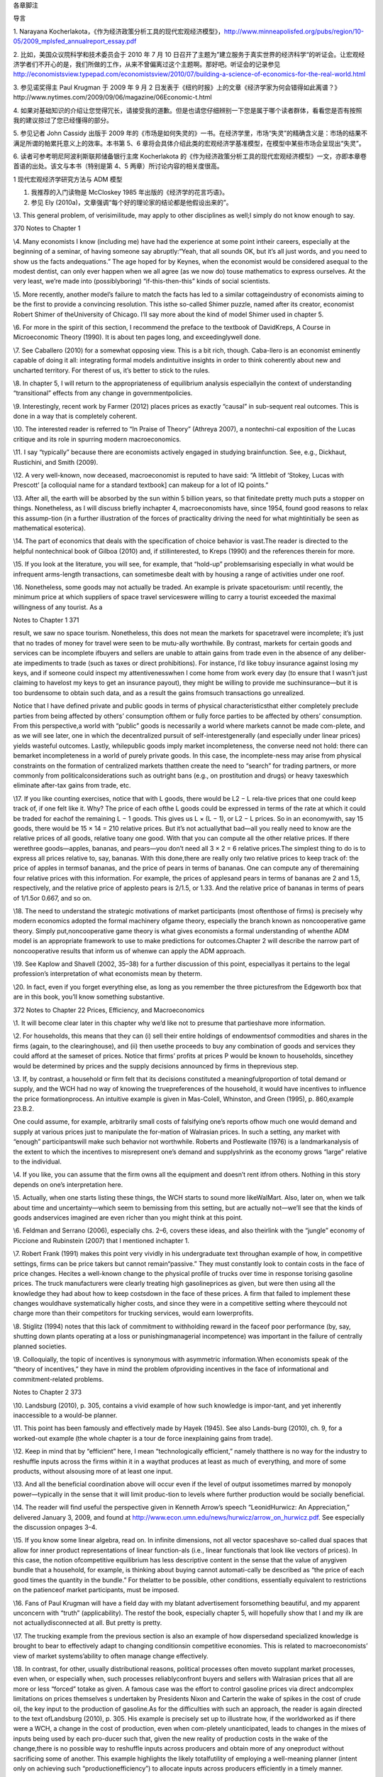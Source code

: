 各章脚注

导言

1. Narayana
Kocherlakota，《作为经济政策分析工具的现代宏观经济模型》，http://www.minneapolisfed.org/pubs/region/10-05/2009\_mplsfed\_annualreport\_essay.pdf

2. 比如，美国众议院科学和技术委员会于 2010 年 7 月 10
日召开了主题为”建立服务于真实世界的经济科学“的听证会。让宏观经济学者们不开心的是，我们所做的工作，从来不曾偏离过这个主题啊。那好吧。听证会的记录参见
http://economistsview.typepad.com/economistsview/2010/07/building-a-science-of-economics-for-the-real-world.html

3. 参见诺奖得主 Paul Krugman 于 2009 年 9 月 2
日发表于《纽约时报》上的文章《经济学家为何会错得如此离谱？》http://www.nytimes.com/2009/09/06/magazine/06Economic-t.html

4.
如果对基础知识的介绍让您觉得冗长，请接受我的道歉。但是也请您仔细辨别一下您是属于哪个读者群体，看看您是否有按照我的建议掠过了您已经懂得的部分。

5. 参见记者 John Cassidy 出版于 2009
年的《市场是如何失灵的》一书。在经济学里，市场“失灵”的精确含义是：市场的结果不满足所谓的帕累托意义上的效率。本书第
5、6
章将会具体介绍此类的宏观经济学基准模型，在模型中某些市场会呈现出“失灵”。

6. 读者可参考明尼阿波利斯联邦储备银行主席 Kocherlakota
的《作为经济政策分析工具的现代宏观经济模型》一文，亦即本章卷首语的出处。该文与本书（特别是第
4、5 两章）所讨论内容的相关度很高。

1 现代宏观经济学研究方法与 ADM 模型

1. 我推荐的入门读物是 McCloskey 1985 年出版的《经济学的花言巧语》。

2. 参见 Ely (2010a)，文章强调“每个好的理论家的结论都是他假设出来的”。

\\3. This general problem, of verisimilitude, may apply to other
disciplines as well;I simply do not know enough to say.

370 Notes to Chapter 1

\\4. Many economists I know (including me) have had the experience at
some point intheir careers, especially at the beginning of a seminar, of
having someone say abruptly:“Yeah, that all sounds OK, but it’s all just
words, and you need to show us the facts andequations.” The age hoped
for by Keynes, when the economist would be considered asequal to the
modest dentist, can only ever happen when we all agree (as we now do)
touse mathematics to express ourselves. At the very least, we’re made
into (possiblyboring) “if-this-then-this” kinds of social scientists.

\\5. More recently, another model’s failure to match the facts has led
to a similar cottageindustry of economists aiming to be the first to
provide a convincing resolution. This isthe so-called Shimer puzzle,
named after its creator, economist Robert Shimer of theUniversity of
Chicago. I’ll say more about the kind of model Shimer used in chapter 5.

\\6. For more in the spirit of this section, I recommend the preface to
the textbook of DavidKreps, A Course in Microeconomic Theory (1990). It
is about ten pages long, and exceedinglywell done.

\\7. See Caballero (2010) for a somewhat opposing view. This is a bit
rich, though. Caba-llero is an economist eminently capable of doing it
all: integrating formal models andintuitive insights in order to think
coherently about new and uncharted territory. For therest of us, it’s
better to stick to the rules.

\\8. In chapter 5, I will return to the appropriateness of equilibrium
analysis especiallyin the context of understanding “transitional”
effects from any change in governmentpolicies.

\\9. Interestingly, recent work by Farmer (2012) places prices as
exactly “causal” in sub-sequent real outcomes. This is done in a way
that is completely coherent.

\\10. The interested reader is referred to “In Praise of Theory”
(Athreya 2007), a nontechni-cal exposition of the Lucas critique and its
role in spurring modern macroeconomics.

\\11. I say “typically” because there are economists actively engaged in
studying brainfunction. See, e.g., Dickhaut, Rustichini, and Smith
(2009).

\\12. A very well-known, now deceased, macroeconomist is reputed to have
said: “A littlebit of ‘Stokey, Lucas with Prescott’ [a colloquial name
for a standard textbook] can makeup for a lot of IQ points.”

\\13. After all, the earth will be absorbed by the sun within 5 billion
years, so that finitedate pretty much puts a stopper on things.
Nonetheless, as I will discuss briefly inchapter 4, macroeconomists
have, since 1954, found good reasons to relax this assump-tion (in a
further illustration of the forces of practicality driving the need for
what mightinitially be seen as mathematical esoterica).

\\14. The part of economics that deals with the specification of choice
behavior is vast.The reader is directed to the helpful nontechnical book
of Gilboa (2010) and, if stillinterested, to Kreps (1990) and the
references therein for more.

\\15. If you look at the literature, you will see, for example, that
“hold-up” problemsarising especially in what would be infrequent
arms-length transactions, can sometimesbe dealt with by housing a range
of activities under one roof.

\\16. Nonetheless, some goods may not actually be traded. An example is
private spacetourism: until recently, the minimum price at which
suppliers of space travel serviceswere willing to carry a tourist
exceeded the maximal willingness of any tourist. As a

Notes to Chapter 1 371

result, we saw no space tourism. Nonetheless, this does not mean the
markets for spacetravel were incomplete; it’s just that no trades of
money for travel were seen to be mutu-ally worthwhile. By contrast,
markets for certain goods and services can be incomplete ifbuyers and
sellers are unable to attain gains from trade even in the absence of any
deliber-ate impediments to trade (such as taxes or direct prohibitions).
For instance, I’d like tobuy insurance against losing my keys, and if
someone could inspect my attentivenesswhen I come home from work every
day (to ensure that I wasn’t just claiming to havelost my keys to get an
insurance payout), they might be willing to provide me suchinsurance—but
it is too burdensome to obtain such data, and as a result the gains
fromsuch transactions go unrealized.

Notice that I have defined private and public goods in terms of physical
characteristicsthat either completely preclude parties from being
affected by others’ consumption ofthem or fully force parties to be
affected by others’ consumption. From this perspective,a world with
“public” goods is necessarily a world where markets cannot be made
com-plete, and as we will see later, one in which the decentralized
pursuit of self-interestgenerally (and especially under linear prices)
yields wasteful outcomes. Lastly, whilepublic goods imply market
incompleteness, the converse need not hold: there can bemarket
incompleteness in a world of purely private goods. In this case, the
incomplete-ness may arise from physical constraints on the formation of
centralized markets thatthen create the need to “search” for trading
partners, or more commonly from politicalconsiderations such as outright
bans (e.g., on prostitution and drugs) or heavy taxeswhich eliminate
after-tax gains from trade, etc.

\\17. If you like counting exercises, notice that with L goods, there
would be L2 − L rela-tive prices that one could keep track of, if one
felt like it. Why? The price of each ofthe L goods could be expressed in
terms of the rate at which it could be traded for eachof the remaining L
− 1 goods. This gives us L × (L − 1), or L2 − L prices. So in an
economywith, say 15 goods, there would be 15 × 14 = 210 relative prices.
But it’s not actuallythat bad—all you really need to know are the
relative prices of all goods, relative toany one good. With that you can
compute all the other relative prices. If there werethree goods—apples,
bananas, and pears—you don’t need all 3 × 2 = 6 relative prices.The
simplest thing to do is to express all prices relative to, say, bananas.
With this done,there are really only two relative prices to keep track
of: the price of apples in termsof bananas, and the price of pears in
terms of bananas. One can compute any of theremaining four relative
prices with this information. For example, the prices of applesand pears
in terms of bananas are 2 and 1.5, respectively, and the relative price
of applesto pears is 2/1.5, or 1.33. And the relative price of bananas
in terms of pears of 1/1.5or 0.667, and so on.

\\18. The need to understand the strategic motivations of market
participants (most oftenthose of firms) is precisely why modern
economics adopted the formal machinery ofgame theory, especially the
branch known as noncooperative game theory. Simply put,noncooperative
game theory is what gives economists a formal understanding of whenthe
ADM model is an appropriate framework to use to make predictions for
outcomes.Chapter 2 will describe the narrow part of noncooperative
results that inform us of whenwe can apply the ADM approach.

\\19. See Kaplow and Shavell (2002, 35–38) for a further discussion of
this point, especiallyas it pertains to the legal profession’s
interpretation of what economists mean by theterm.

\\20. In fact, even if you forget everything else, as long as you
remember the three picturesfrom the Edgeworth box that are in this book,
you’ll know something substantive.

372 Notes to Chapter 22 Prices, Efficiency, and Macroeconomics

\\1. It will become clear later in this chapter why we’d like not to
presume that partieshave more information.

\\2. For households, this means that they can (i) sell their entire
holdings of endowmentsof commodities and shares in the firms (again, to
the clearinghouse), and (ii) then usethe proceeds to buy any combination
of goods and services they could afford at the sameset of prices. Notice
that firms’ profits at prices P would be known to households, sincethey
would be determined by prices and the supply decisions announced by
firms in theprevious step.

\\3. If, by contrast, a household or firm felt that its decisions
constituted a meaningfulproportion of total demand or supply, and the
WCH had no way of knowing the truepreferences of the household, it would
have incentives to influence the price formationprocess. An intuitive
example is given in Mas-Colell, Whinston, and Green (1995), p.
860,example 23.B.2.

One could assume, for example, arbitrarily small costs of falsifying
one’s reports ofhow much one would demand and supply at various prices
just to manipulate the for-mation of Walrasian prices. In such a
setting, any market with “enough” participantswill make such behavior
not worthwhile. Roberts and Postlewaite (1976) is a landmarkanalysis of
the extent to which the incentives to misrepresent one’s demand and
supplyshrink as the economy grows “large” relative to the individual.

\\4. If you like, you can assume that the firm owns all the equipment
and doesn’t rent itfrom others. Nothing in this story depends on one’s
interpretation here.

\\5. Actually, when one starts listing these things, the WCH starts to
sound more likeWalMart. Also, later on, when we talk about time and
uncertainty—which seem to bemissing from this setting, but are actually
not—we’ll see that the kinds of goods andservices imagined are even
richer than you might think at this point.

\\6. Feldman and Serrano (2006), especially chs. 2–6, covers these
ideas, and also theirlink with the “jungle” economy of Piccione and
Rubinstein (2007) that I mentioned inchapter 1.

\\7. Robert Frank (1991) makes this point very vividly in his
undergraduate text throughan example of how, in competitive settings,
firms can be price takers but cannot remain“passive.” They must
constantly look to contain costs in the face of price changes. Hecites a
well-known change to the physical profile of trucks over time in
response torising gasoline prices. The truck manufacturers were clearly
treating high gasolineprices as given, but were then using all the
knowledge they had about how to keep costsdown in the face of these
prices. A firm that failed to implement these changes wouldhave
systematically higher costs, and since they were in a competitive
setting where theycould not charge more than their competitors for
trucking services, would earn lowerprofits.

\\8. Stiglitz (1994) notes that this lack of commitment to withholding
reward in the faceof poor performance (by, say, shutting down plants
operating at a loss or punishingmanagerial incompetence) was important
in the failure of centrally planned societies.

\\9. Colloquially, the topic of incentives is synonymous with asymmetric
information.When economists speak of the “theory of incentives,” they
have in mind the problem ofproviding incentives in the face of
informational and commitment-related problems.

Notes to Chapter 2 373

\\10. Landsburg (2010), p. 305, contains a vivid example of how such
knowledge is impor-tant, and yet inherently inaccessible to a would-be
planner.

\\11. This point has been famously and effectively made by Hayek (1945).
See also Lands-burg (2010), ch. 9, for a worked-out example (the whole
chapter is a tour de force inexplaining gains from trade).

\\12. Keep in mind that by “efficient” here, I mean “technologically
efficient,” namely thatthere is no way for the industry to reshuffle
inputs across the firms within it in a waythat produces at least as much
of everything, and more of some products, without alsousing more of at
least one input.

\\13. And all the beneficial coordination above will occur even if the
level of output issometimes marred by monopoly power—typically in the
sense that it will limit produc-tion to levels where further production
would be socially beneficial.

\\14. The reader will find useful the perspective given in Kenneth
Arrow’s speech “LeonidHurwicz: An Appreciation,” delivered January 3,
2009, and found at
http://www.econ.umn.edu/news/hurwicz/arrow\_on\_hurwicz.pdf. See
especially the discussion onpages 3–4.

\\15. If you know some linear algebra, read on. In infinite dimensions,
not all vector spaceshave so-called dual spaces that allow for inner
product representations of linear function-als (i.e., linear functionals
that look like vectors of prices). In this case, the notion
ofcompetitive equilibrium has less descriptive content in the sense that
the value of anygiven bundle that a household, for example, is thinking
about buying cannot automati-cally be described as “the price of each
good times the quantity in the bundle.” For thelatter to be possible,
other conditions, essentially equivalent to restrictions on the
patienceof market participants, must be imposed.

\\16. Fans of Paul Krugman will have a field day with my blatant
advertisement forsomething beautiful, and my apparent unconcern with
“truth” (applicability). The restof the book, especially chapter 5, will
hopefully show that I and my ilk are not actuallydisconnected at all.
But pretty is pretty.

\\17. The trucking example from the previous section is also an example
of how dispersedand specialized knowledge is brought to bear to
effectively adapt to changing conditionsin competitive economies. This
is related to macroeconomists’ view of market systems’ability to often
manage change effectively.

\\18. In contrast, for other, usually distributional reasons, political
processes often moveto supplant market processes, even when, or
especially when, such processes reliablyconfront buyers and sellers with
Walrasian prices that all are more or less “forced” totake as given. A
famous case was the effort to control gasoline prices via direct
andcomplex limitations on prices themselves s undertaken by Presidents
Nixon and Carterin the wake of spikes in the cost of crude oil, the key
input to the production of gasoline.As for the difficulties with such an
approach, the reader is again directed to the text ofLandsburg (2010),
p. 305. His example is precisely set up to illustrate how, if the
worldworked as if there were a WCH, a change in the cost of production,
even when com-pletely unanticipated, leads to changes in the mixes of
inputs being used by each pro-ducer such that, given the new reality of
production costs in the wake of the change,there is no possible way to
reshuffle inputs across producers and obtain more of any oneproduct
without sacrificing some of another. This example highlights the likely
totalfutility of employing a well-meaning planner (intent only on
achieving such “productionefficiency”) to allocate inputs across
producers efficiently in a timely manner.

374 Notes to Chapter 2

The example is also a great one because it also highlights an incentive
problem inher-ent in eliciting the information such a planner would
need. In particular, participantswill not as a matter of course tell the
truth about the substitution possibilities they have.They will only do
so if such reports are in their interest—i.e., if they can lower their
costsor increase their profits.

\\19. Economic theorists have also established that Walrasian equilibria
will exist in seem-ingly very “badly behaved” economies—such as ones in
which markets are incomplete,or ones in which consumers have very
peculiar (including irrational) preferences, or onesriddled by various
“distorting” taxes or other policies. In these cases, again, existence
isan especially robust outcome when the economy has a large number of
people or firms rela-tive to the number of goods being traded. This is
fortunate, since it is this setting that bothdescribes the “real world”
reasonably well and in which the assumption of price takingis likely to
be most sensible.

\\20. For those who have some familiarity with the Lebesgue measure: the
Pareto set willgenerally be one dimension smaller than the set of all
allocations, and hence will have arelative size of zero.

\\21. I am likely similar to many economists, who vacillate in our
opinion about the work-ability and efficiency of decentralized trade. As
the important general-equilibrium theo-rist Andreu Mas-Colell (1999) has
put it: “As with the optical illusion picture where onemoment you see
the old lady and on the next you see only the young lady, so it is
withreality: it can appear perversely dominated by externalities,
increasing returns and manyother features capable of explaining the
locking of the economy in a multitude of posi-tions, or it can look as a
majestic display of marginal adjustments pushing the economytowards one,
or a few, coherent scenarios.” I personally take the latter view far
moreoften, on balance, than the former, as will be seen in the
discussion of experimental resultson Walrasian equilibrium.

\\22. I refer interested readers to Stiglitz (1994), and for more
formality to Kreps (1990),chs. 16, 19, and 20, and the references
therein.

\\23. As for completeness: A storm blew over a glass-topped table in our
yard recently,scattering thousands of extremely small pieces that got
ground into the grass. A neighborpromptly informed me that many firms
stood ready to perform the complex cleanup jobfor just this sort of
situation. A classic article suggesting just how pervasive markets
are,even for goods that may seem hard to define, is Cheung (1973) on how
beekeepers andapple growers coordinated to deliver markets in what might
have seemed initially to beplaces ripe for incompleteness.

As for competitiveness, wait for chapter 6, where I’ll talk about the
so-called efficientmarket hypothesis.

\\24. This is known as having “(Lebesgue) measure zero.”

\\25. This logic just uses the negation of the implication of a premise.
The statement “Aimplies B” is logically equivalent to the statement “Not
B implies Not A.” The latter isusually called “the contrapositive.” For
example, if all Americans of Indian descent likeBon Scott–era AC/DC,
then we have the statement “Indian-American implies likes BonScott–era
AC/DC.” The contrapositive tells us that if we find a person who doesn’t
likethis music, they must not be Indian-American.

\\26. In most models, the latter will be the set of prices facing
households and firms.

\\27. Remarkably, this was conjectured in the late 1800s by the great
statistician and econo-mist F. Y. Edgeworth.

Notes to Chapter 2 375

\\28. To supplement what follows, see, e.g., Kreps (1990), ch. 12, and
Mas-Colell,Whinston, and Green (1995), ch. 8, for detailed discussions
of the Nash concept thatprovide more precise definitions than I will
give here.

\\29. The interested reader must read Kreps (1990). It is much deeper
(and perhaps clearertoo!) than the treatment here.

\\30. A textbook example of such a result, for the interested reader, is
given in Mas-Colell,Whinston, and Green (1995), p. 405, exercise 12.D.2.

\\31. The papers of Dagan, Serrano, and Volij (2000) and Serrano and
Yosha (1995), thebook-length treatment of Gale (2000), and the textbook
of Osborne and Rubinstein (1990)contain the details and references to
important landmarks in this literature.

\\32. The work I noted earlier of Green (1980) and Green and Porter
(1984) should be keptin mind.

\\33. The volume containing Mas-Colell’s essay, Frontiers of Research in
Economic Theory,edited by D. P. Jacobs et al., is excellent; many of the
ideas discussed therein by theleading lights of the profession have
quite inevitably found their way into this book.

\\34. On the notion of evolutionary forces, a narrower question is
whether, holding fixeda given trading arrangement, one can explain
experimental data. This, as the recent workof Duffy and Temzelides
(2009) points out, reverses the order of things usually seen
ineconomics, but follows the rich tradition of natural science. Duffy
and Temzelides show,very roughly, that often but not always, as the
number of participants gets large, playerswho use strategies that are
“evolutionarily stable,” rather than hyperrational, trade
toapproximately Walrasian outcomes.

\\35. Recall chapter 1, in which I described Walrasian equilibria as the
“fixed points” of aparticular mapping from prices to decisions made by
households and firms.

\\36. I thank Doug Davis for very helpful comments on what follows.

\\37. Similarly, experiments examining iterative price formation
procedures, such as theso-called Walrasian tatonnement mechanism, do not
do so well, particularly in terms of“who ends up with what” (see e.g.,
Bronfman et al., 1996).

\\38. Stiglitz (1994) is apropos of this: decentralization works better
than everything else,but it may not be ADM-style reasoning of “price
taking and optimization under completemarkets” that’s behind the
“goodness.”And, we can’t yet fully say what is.

\\39. See Stiglitz (1994) for a similar view that suggests that
producers make a great manydecisions without the use of prices, instead
using “non-price” information. One can nolonger guarantee that efficient
coordination has occurred. This, like the view in Makowskiand Ostroy
(2001), strikes me as too extreme. Few, if any, employers have the power
toset the prices of inputs as they wish. Rather, even big users of an
input, such as airlines’use of fuel, seem to be forced into taking these
prices as given. As such, their remainingdecisions must be made by
treating the price of fuel as a parameter: one they cannotcontrol, but
rather one that imposes a constraint which must be included in their
overallprofit maximization problem. To the extent that this is accurate
empirically, the airlines’actions regarding input use will be
coordinated efficiently.

\\40. A more serious example is that of the conventional arrangements as
in banking andinsurance that one observes where, as I describe in
chapter 5, a contracting arrangementplays the role of a large number of
markets. Thus, our failure to directly “see” a hugevariety of markets in
operation does not mean that outcomes are inefficient.

376 Notes to Chapter 3

\\41. And where market power is important and damaging, it might have
mostly to dowith other policies already in place, rather than with more
organically occurring formsof market power. In the context of innovation
policy, see Boldrin and Levine (2008), whoargue forcefully that US
policy may well be responsible for a particularly strong injectionof
market power into the economy.

\\42. An exception is the class of models most often used to study
monetary policy, wheresome classes of firms are modeled as having some
market power. Still, it is a stretch tosay that the market power in
these settings is “significant.”

\\43. I want to direct the reader to the very trenchant criticism of
Vernon Smith, in Ratio-nality in Economics (2010), regarding economists’
success thus far in effectively thinkingthrough instances of market
power.

\\44. The reader will also find Farrell (1987) useful for an accessible
review and anotherconcrete example of how decentralized trading will not
yield a satisfactory (Pareto-optimal) outcome. That essay is also useful
for its scientific and neutral perspective onhow to interpret the Coase
theorem.

\\45. See McMillan (1994).

\\46. Overall, however, Stiglitz appears to hold the standard economist
view, judging fromchapter 15 of his book. Stiglitz’s book is really
about all that’s wrong with the ADM model(which is why it’s relevant to
this book), and only peripherally about what’s wrong withplanned
alternatives to “decentralized markets.” We both agree that primarily
decentral-ized approaches are the best we can do, but we differ somewhat
on why that is. Prychitko(1995) is a thoughtful review.

\\47. This is not entirely true: recall that all the First Welfare
Theorem asks for is localnonsatiation, and that the existence of
Walrasian equilibria in “large” economies is guar-anteed by even weaker
conditions.

3 Macroeconomists, Efficiency, and Inequality

\\1. As for our expertise, the distinguished economist Ariel Rubinstein
(2012) says in hisrecent book: “I had the good fortune to grow up in a
wonderful area of Jerusalem, sur-rounded by a diverse range of people:
Rabbi Meizel, the communist Sala Marcel, mywidowed Aunt Hannah, and the
intellectual Yaacovson. As far as I’m concerned, theopinion of such
people is just as authoritative for making social and economic
decisionsas the opinion of an expert using a model.”

One way you might interpret his statement is that economists’ “thens”
are builton so many questionable “ifs” that all other people’s “ifs”
have an equal claim on ourattention. I’m sometimes sympathetic to this
view, but I hope (and presume) that what-ever, e.g., Yaacovson’s “ifs”
were, Rubinstein would hold him to deriving “thens” in acorrect way.

\\2. Probably the single best general discussion of these issues for the
layperson (thoughit’s dated in places) remains the exceptional book of
Okun (1974). My book covers themodels macroeconomists use and so is more
technically oriented than his, but Okun’sbook is masterful as a measured
statement from a humane economist.

\\3. Looking ahead, chapter 5 will cover in detail some models and
results that inform uson the extent to which one can view inequality as
the visible face of inefficiency.

Notes to Chapter 3 377

\\4. Typically, as I will argue below, the right metric is that of a
version of the Paretostandard known as an “ex-ante” standard, and
interestingly (conveniently?) it will allowwhat look like distributional
concerns to reenter the ambit of economists. It is also a
smallsleight-of-hand to avoid interpersonal welfare comparisons.

\\5. See Gul and Pesendorfer (2007) for a detailed evaluation of the way
economists evalu-ate welfare. I’m certainly in favor of what they call
“Welfare I,” and I certainly do whatthey call “Welfare II,” but in
speaking with those whom I advise, I do (deliberately)wander into
Welfare III in the places where I suggest that ex-ante expected utility
undera given specification of the utility function is the “appropriate”
metric.

\\6. Again, Arthur Okun’s (1974) book is a must-read on this point. Okun
has in mind thenarrower notion of “production-side” efficiency, though:
equalization means a drop inthe output level (or even growth rate) of an
economy. My use of the term “efficiency” isin the Pareto sense, and thus
is more demanding, in that production-side efficiency isonly one of the
requirements.

\\7. The US has done this in places: student loans are conspicuously
nondischargeable inpersonal bankruptcy. I have done research in this
area, and while it is by no meanscompletely settled, an emerging
consensus might be that means testing may help societystrike a useful
balance between the need of some for protection against income
riskwithout making credit costs much higher for everyone else lacking
collateral (usuallyyoung, wealth-poor households).

\\8. See section 3.I of Mas-Colell, Whinston, and Green (1995) for a
clear exposition ofindividual-level deadweight loss from non-lump-sum
taxes.

\\9. I am clearly glossing over the myriad difficulties in talking about
“societally agreed-upon” redistribution. The Rawlsian perspective, which
we’ll discuss later, helps on thisscore, to the extent that we agree on
the level of risk tolerance to apply when judgingoutcomes.

\\10. Taxes on corporations have negative effects because the legal
obligation to “write thegovernment a check” does not tell you how the
only parties capable of actually payingthe tax (consumers and the people
who own firms) are affected. Consumers will paythrough higher prices,
owners through lower dividends, and they will do so in amountsthat tax
law has no control over.

\\11. Now that we have this theorem in hand, we can note that, given the
disasters gener-ated by dictatorial or centrally planned regimes, it is
a delightful happenstance thatdecentralized trading systems can, even if
only potentially, lead self-interested, ignorantparties to equitable and
efficient outcomes. “All” that is required is that we have
enoughcompetitive markets in which they can trade. Before I knew these
results, it certainly wasnot obvious to me that any system would be
capable of such performance, let alone onethat asked so little of
individuals.

\\12. The emphasis on decentralization to deliver efficient, but
planned, outcomes isimportant. Much earlier, Hayek (1945) famously
argued that the nature of the informationneeded by a planner to arrange
for optimal outcomes was exactly what precluded plan-ning from
succeeding. Namely, he argued that the planning authority would simply
notknow what to ask, as any would-be planner would lack “the knowledge
of the particularcircumstances of time and place” (emphasis added). This
is an important point to keep inmind. Interestingly, Hayek and others
were more silent on incentival role of Walrasianprices, and how they
directly dictated rewards and costs for actions. But we see here that

378 Notes to Chapter 4

competitively determined prices might well be crucial to ensuring
judicious resource useand work effort.

In this sense, market socialists did not ignore the need to construct a
trading institu-tion which aggregated dispersed information, as they are
alleged to have, most famouslyin Hayek (1945). See Makowski and Ostroy
(1992). However, Hayek’s later critique (1948)did raise the issue that
the sheer number of commodities for which households havepreferences
would preclude the practical implementation of a WCH for anything but
avery abbreviated set of goods. In turn, many important commodities
might never bebrought forth.

\\13. To revisit the welfare theorems under limited information would
take us too farafield, but the exposition in Grochulski (2009) is clear.

\\14. Benchmark public finance textbooks are those of Myles (1995) and
Kocherlakota(2010).

\\15. Strictly speaking, Maskin and Roberts (2008) assume strong
monotonicity of prefer-ences (that is, all consumers always like more of
all goods). This is asking more ofhousehold behavior than local
nonsatiation. But local nonsatiation alone will do.

\\16. See Slemrod and Bakija (2008).

\\17. The entire issue of ex-ante and ex-post efficiency is closely
related to the discussionof “fairness” as an independent basis for
policymaking, above and beyond what is pre-scribed by the criterion of
ex-ante welfare maximization. Fairness, by itself, is not a
usefulcriterion; adherence to it forces one to accept patently absurd
alternatives. The interestedreader will enjoy the book of Kaplow and
Shavell (2004).

\\18. Another example, very casually speaking (because I have little
serious knowledgeon which to base my opinion), is the War on Drugs and
the costs of its mandatory sen-tencing, in which some families lose
primary earners and become disadvantaged relativeto others. These costs
may be so high that subsets of American society could see theirex-ante
welfare rise from a relaxation in such rules. In other words, maybe we’d
all bebetter off ex-ante in a setting where we opt for a regime with
less severe punishments(incarceration) and more narcotic abuse. It is,
of course, not crystal clear as a tradeoff,but the general idea holds.
That is, the ex-ante standard makes the most sense to applyin general,
but if one observes huge ex-post inefficiency, one ought to at least ask
aboutthe ex-ante benefits one might be getting.

\\19. See the work of the important economist Al Roth, a leader in the
subfield of “marketdesign,” and his coauthors, who now maintain a blog
at http://marketdesigner.blogspot.com/.

\\20. One of its leading architects, Narayana Kocherlakota, even happens
to be the presi-dent of a Federal Reserve Bank, a macroeconomic
policymaking position if there everwas one.

4 Macroeconomic Shortcuts

\\1. The interested reader is referred to the testimony of David
Colander to the USCongress for the Hearing “The Risks of Financial
Modeling: VaR and the EconomicMeltdown” on September 10, 2009, which
contains a more extended critique known asthe “Dahlem report.” It is
available at
http://gop.science.house.gov/Media/hearings/oversight09/sept10/colander.pdf

Notes to Chapter 4 379

\\2. Speaking of maps, economist John Kay might disagree. See his essay
“The Map Is Notthe Territory: An Essay on the State of Economics,”
October 4, 2011, on the blog for theInstitute for New Economic Thinking,
available at
http://ineteconomics.org/blog/inet/john-kay-map-not-territory-essay-state-economics.
The response by Michael Woodford(available at the same website)
represents my view well.

\\3. The reader again is directed to Weintraub (1979) for an in-depth
description of thetug-of-war between microeconomic theorists’ use of
general equilibrium to reach conclu-sions about macroeconomic phenomena,
and an earlier generation of academic macro-economists who felt that
such an approach was wrong-headed; the latter felt that startingwith
aggregated relationships, e.g., specifying the relationships between
aggregate con-sumption and aggregate income, was the only route to
progress. The latter did notprevail, and in this sense, we are all
microeconomists now.

\\4. Some economists have also considered cases in which the economy is
not competi-tive—and bargaining of one form or another is used. But for
certain kinds of financialassets (as opposed to houses, for example), it
is very reasonable a priori, given the find-ings of the literature on
the foundations for WE, to study Walrasian outcomes.

\\5. This has been going on for a while. Here again is Kenneth Arrow
more than sixtyyears ago: “The usual reaction of the ‘literary’ social
scientist when confronted with amathematical system designed as a model
of reality is to assert that it is ‘oversimplified,’that it does not
represent all the complexities of reality” (Arrow 1951).

\\6. The short essay of Varian (1989) is an excellent collection of the
arguments about whytheory construction is of extra usefulness in
economics relative to some of the physicalsciences.

\\7. For those interested, the most comprehensive treatment I have seen
on the issue ofhow mathematics became lingua franca, and also how it
influenced economics itself, isWeintraub 2002.

\\8. The essay by Partha Dasgupta (2008) is useful here. It describes
how the tools ofmathematical reasoning seem almost preternaturally
suited to the questions of econom-ics. It presumes more mathematics than
I do here.

\\9. See Conlisk 1996 for a detailed review of this and other issues
facing research aimedat bringing bounded rationality into practice.

\\10. A classic reference is that of Debreu (1984): “Economic Theory in
the MathematicalMode.” See also the discussion provided here:
http://afinetheorem.wordpress.com/2010/06/28/economic-theory-in-the-mathematical-mode-g-debreu-1984/.
I agreewholeheartedly with the viewpoint therein, and would draw the
reader’s attentionspecifically to the author’s point about there being
no “universal continuity” (continuityin the mathematical sense of the
term) in the real world that assures us that “nearlycorrect assumptions
lead to nearly correct conclusions.”

\\11. By contrast, when the brilliant but untrained mathematician
Srinivasa Ramanujanoffered the mathematical world a series of
conjectures, the profession’s response was notto accept his claims as
is, even though they were already posed in mathematical terms.Instead,
he was partnered with mathematicians who could help make these
argumentsprecise, to then decide if they were true, given their
premises. See Kanigel (1991).

\\12. Gale (2000) is a very useful reference on this topic, as well as
for the discussion inchapter 6 on off-equilibrium-path restrictions.

380 Notes to Chapter 5

\\13. You may wonder, “How can an infinite-horizon model be easier to
deal with than afinite-horizon model?” The answer is that with an
infinite horizon, every period has theproperty that the payoff, as a
function of one’s actions, one can expect to attain frombehaving
optimally from tomorrow onward never changes. This immediately
lendstractability. If this makes you curious, look up “dynamic
programming.”

5 Benchmark Macroeconomic Models and Policy Advice

\\1. As should be clear by now, my aim has been to provide a purely
intuitive treatmentof how I see theoretical ideas influencing applied
macroeconomics and influencing dis-cussions by economists about
policymaking. But for inspired readers, Ljungqvist andSargent (2004)
remains the best one-stop place to get the full details, especially the
“how-to” part that I have not covered at all.

\\2. Sir John Hicks (1939) also recognized this, in the narrower case
where he saw thesame physical good or service (e.g., gasoline or
haircuts) at different dates as distinctcommodities.

\\3. The term “stochastic” refers to uncertainty. This logic can be
carried further: even inworlds with public goods or, more generally, in
cases where one’s actions cannot feasiblybe prevented from having direct
(as opposed to price-mediated) effects on others (so-called
externalities), one can show that through the construction of an
appropriate set ofmarkets, decentralized price-taking optimization can
still lead to efficient outcomes. Inthe jargon, this is called a Lindahl
equilibrium, and requires that a very particular set ofcommodities be
available for sale at Walrasian prices.

\\4. Stiglitz (1994) makes this point very nicely.

\\5. Again, by “decentralized,” I have in mind trading arrangements in
which no one“actively seeks” to improve (or damage) outcomes for anyone
else, but instead respondsonly to narrow privately relevant incentives.
Of course, these narrow incentives, such asprices, will be the outcome
of the aggregated choices of all participants.

\\6. The interested reader is directed to Kreps (1990), ch. 6, for a
worked-out example.

\\7. To echo again the lesson of the First Welfare Theorem, when it
comes to the bulk ofthe items we buy daily, as long as people are even
approximately sensible in their pur-chases at grocery and department
stores, there are essentially no mutually beneficialexchange
opportunities left unrealized between any of the 200,000 households in
the citywhere I live. This is true despite the fact that we hardly ever
know more than the smallestsliver of those living around us.

\\8. For anyone else who visits, an important subset of these entities
are ones referred tocolloquially as “box stores” (pot-tee kadai in
Tamil). These are so small that only theshopkeeper can physically fit
inside. Good spot markets seem to operate outside largeIndian cities,
too. My sister-in-law has described the ease with which one can
reliablyfind (at linear prices) a huge variety of consumer goods (e.g.,
French shampoo, Americancandy bars, etc.) in even the very remote
Himalayan village she spent a year in.

\\9. This issue gave rise to the class of SIM models I will describe
later.

\\10. In the case of markets against the risk of being born into bad
circumstances, if weimagine each individual having only a finite life,
then we can ask to what extent marketsexist in which he or she can hedge
the uncertainty that will resolve over his or her life-time. This more
limited notion of “market completeness” is particularly useful; it has

Notes to Chapter 5 381

observable implications that help us assess the extent to which markets
fail to allowhouseholds to share risks. Of course, our own descendants
will to some extent be repre-sented by us and through the fiscal
policies we choose to put into place. We can thereforeaffect them in
ways that reflect our concern for their welfare. More on this further
below.

\\11. Since there is so much confusion among careless observers of
macroeconomics onthis point, this is a natural place to stress yet again
the mantra “Equilibrium does notmean good”!

\\12. This raises the general question of where “power” comes from. Nash
equilibriumsuggests that it comes primarily from somehow convincing
parties of the likely actionsof other parties. Saddam Hussein, in his
heyday, clearly could not have physically pre-vented any large-scale
revolt. The key to his success was in convincing essentiallyeveryone
else that no one would fight him. Once this was achieved, matters were
morestraightforward. In this sense, all dictators who succeed only do so
because they somehowconvince enough others that they will be successful.

\\13. While space constraints prevent any detailed discussion, an entire
area known asglobal games aims to provide more robust prediction than
standard Nash analysis ofgames, and has studied especially those
settings in which policymakers can transmitinformation to alter outcomes
in important ways. Morris and Shin (2001) is good startingpoint, and the
recent work of Sakovics and Steiner (2012) illustrates some of the
subtleties(and opportunities) for policymakers to steer outcomes to
relatively beneficial ones.

\\14. But events were not driven only by government policy; the college
students whoinitiated the lunch counter sit-in movement are an example
of private initiative thatstarted the change in society. These four
people played a strategy that was not Nash;given the actions of others
that they surely rationally expected, and with substantiallikelihood,
their act was potentially dangerous to their physical well-being. This
is whatmade it so courageous. And since this act led to other sit-ins
elsewhere, one might argueit was extraordinarily powerful. For some
details, see, e.g.,
http://www.sitinmovement.org/history/greensboro-chronology.asp.

A striking telltale sign of the role of expectations for behavior was
the policy ofWoolworth stores at the time to “abide by local custom.” Of
course, when the customdid change, so did the stores’ behavior toward
African-Americans at the lunch counter.But keep in mind that economic
theory would not have predicted this outcome at all; itwas as far from
Nash as possible to change customs in such a way. This is especially
sobecause those who initiated the movement were essentially grains of
sand on a beach,and so they would have had no rational reason to think
they could change outcomes ata societal level.

\\15. The interested reader will find Leeper (2010) well worth reading.
It is nontechnicalfor the most part. It contrasts the extent to which
the modern descendants of the Walra-sian tradition are especially
heavily used within institutions that form monetary policy,while fiscal
policy, as practiced, is less influenced by this tradition.

\\16. Readers who are not technically oriented and who want to read
further about theNGM, as well as an entire class of so-called endogenous
growth models, are directed tothe prescient text of Upton and Miller
(1986), and the contemporary textbook of Wil-liamson (2010). More
advanced presentations are offered in the important text of Barroand
Sala-i-Martin (1993), as well as the book of Romer (2011).

\\17. More generally, the Malthusian conclusions follow even when more
equipment canbe added, and even when innovations routinely make labor
more productive (as washappening even before the eighteenth century).
The critical features are the presence of

382 Notes to Chapter 5

at least one input to production being completely fixed (in Malthus’s
case, this was land)and the positive dependence of the population growth
rate on the average income ofworkers. See the excellent set of lecture
notes available on Stephen Parente’s
website:https://netfiles.uiuc.edu/parente/Econ509/Chapter\_Malthusian\_Model.pdf

\\18. Easterly (2001), ch. 4, describes this effectively.

\\19. A very useful interactive learning tool for the Solow model is
here: http://www.eurmacro.unisg.ch/tutor/Solowpc.html

\\20. The reader interested in more details on the Solow model, as well
as models thatdiffer from the Solow-Swan class (“endogenous growth”
models), should read the excel-lent intuitive approach taken in Ray
(1998), and then, if still interested, consult eitherAghion and Howitt
(1993), Barro and Sala-i-Martin (1993), or Acemoglu (2009).

\\21. See, e.g., Summers (1986).

\\22. Put slightly differently: even absent any decision to modify one’s
model to avoid themultiplicity of Walrasian equilibria, and/or any wild
fluctuations in the time path of agiven Walrasian (Radner) equilibrium,
there is still a lesson. BM and SMD are applicableto complete-market
economies in which the First Welfare Theorem holds. In other words,even
in a model where there are thousands of Walrasian (or Radner)
equilibrium out-comes, SMD and BM in no way negate the fact that every
single one of those outcomesis Pareto-optimal!

\\23. Mas-Colell, Whinston, and Green (1995, ch. 17) is an excellent
place to go for anyonewanting to know more.

\\24. Later on, we’ll see how the desiderata of having (at least local)
uniqueness in theWalrasian outcomes of a model, and that of working with
a model in which paths donot fluctuate in seriously counterfactual ways,
led to a strategy known as “calibration”and the class of models known
initially as “real business cycle” or RBC models.

\\25. The interested reader can get a friendly introduction to this
topic in Mas-Colell,Whinston, and Green (1995), ch. 20.

\\26. As Meyer and Sullivan (2009) and others have noted, all of our
conventional mea-sures of inflation substantially overstate inflation,
and thereby understate the improve-ments in well-being that we have
experienced in just the past several decades—a periodin which measured
median wages have stagnated. And once consumption is used as themeasure
of poverty, measures have shown a substantial decline in poverty over
thisperiod as well.

\\27. I realize that long-term unemployment can be scarring. But notice
the extreme short-term cost I’ve assumed here: people have zero
opportunities for five straight years. Thus,we’ve not likely understated
the pain felt by the people concerned.

\\28. A wide range of seemingly disparate phenomena are evaluated this
way by macro-economists because, from the perspective of the residents
of a given country, many things“look like” technological progress, even
when they are not literally technological. Forexample, by undervaluing
its currency, a country makes its products cheap. To the resi-dents of
another country that imports goods from the first country, it is just as
if someone,somewhere, discovered a cheaper way to produce. The same is
true for the tax policiesof foreign nations that favor their own
exports. Either way, domestic consumers winsince they now obtain goods
more cheaply than otherwise, while the domestic producersof competing
goods will lose.

Notes to Chapter 5 383

\\29. The reader will likely find it useful to read William Easterly’s
(2001) book (also aimedat a general audience), where he makes this point
very effectively.

\\30. The whole article is short, and very accessible. See Lucas (1990).

\\31. An interesting exchange took place in the late 1980s between the
economistsWilliam Baumol and Edward Wolff (1986, 1988), who found direct
evidence in supportof the Solow model’s predictions for convergence
across countries; but DeLong (1988)neatly showed that Baumol and Wolff
ignored measurement error and selection biassuch that the results were
biased far too much in favor of finding convergence. Thiswas important
because it meant that, as of the 1980s, we did not yet have a
satisfactorytheory of cross-country income differences. We still have a
ways to go in this quest eventoday, and this, and its cousin “growth,”
dominate all other concerns macroeconomistsshould have.

\\32. Arthur Okun (1975) talks about “trickle-down” in ways related to
my use of it.

\\33. I was led to this observation by the related idea in Frank (1991),
ch. 18, on the rise

in living standards over time within a country.34. See e.g., Romer
(2011).

\\35. This is because at this growth rate, average US income in 2046
will be roughly100,000 (in current dollars), while average European
income will be 80,000.

\\36. A rather accessible, largely nontechnical exposition of the facts
surrounding differ-ences in hours worked is given by Rogerson (2006).
More recently, Rogerson (2009)provides a completely nontechnical
summary.

\\37. A state-of-the-art survey on the effect of taxes on labor supply
is Keane (2011).

\\38. As a related and completely informal observation, it seems clear
that the manner inwhich nations intervene in economic outcomes may be
crucial in determining the extentto which redistribution places them on
Hayek’s 1944 “road to serfdom.” Western Europe,which intervenes
principally via taxes and transfers, has certainly avoided such a
fate,by all accounts. In light of the individual liberties enjoyed by
its citizens, especially“negative liberties” (i.e., freedom from the
state and others in their personal lives), it is astretch to argue that
they are serfs. Nonetheless, societies that have opted for
substantialintervention in the form of licensing restrictions and
explicit control of production methodsand the scope of products consumed
or permitted to be imported and exported havebeen places where the
individual has been treated by the state as spectacularlyexpendable.

\\39. The slides by Michele Boldrin and David K. Levine on “Full
Appropriation andIntellectual Property” (2007) are useful:
levine.sscnet.ucla.edu/papers/slides/ostroy\_slides.pdf. Recall that
when I discussed Ostroy’s view of “no surplus,” I noted that itforced
one to think differently about prices. This is related to Ostroy’s
conceptionof competition allowing—or actually forcing—innovation. An
ongoing blog thatfrequently provides thoughtful assessments of models of
innovative processes (andmany others—including excellent discussions of
the financial crisis) is A Fine
Theorem,http://afinetheorem.wordpress.com/. (Full disclosure: I know the
anonymous authorpersonally).

\\40. Recall Robert Frank’s trucking example that I footnoted in chapter
2 when I discussedthe “informational role of prices.”

384 Notes to Chapter 5

\\41. Plosser is now an important macroeconomic policymaker: he is the
president of theFederal Reserve Bank of Philadelphia. Recall that
another important contributor tomodern macroeconomics, Narayana
Kocherlakota, is also a Federal Reserve Bank presi-dent. It should be
apparent by now that the ideas in this book are important for
policy-making—several of the ideas originated among people who make
macroeconomic policy.

\\42. In 1986, The Federal Reserve Bank of Minneapolis Quarterly Review
carried an expositionof the approach I just described by Edward
Prescott. The interested reader will find itinstructive. The same issue
also contains a “reply” article by the eminent economistLawrence Summers
(former Treasury Secretary and president of Harvard University,among
other things).

\\43. A scathing, tongue-in-cheek evaluation of Keynes’s ideas is given
by Michele Boldrinand David K. Levine in “All the Interesting Questions,
Almost All the Wrong Reasons,”online at
http://www.dklevine.com/papers/keynes.pdf (last accessed February
26,2013).

\\44. Good introductions to such models are Farmer (1999, 2010) and the
connections toKeynesian models in the important paper of Cooper and John
(1988). Some other pio-neers of adapting the SGM to settings in which
“self-fulfilling prophecies” may flourishare Costas Aziariadis, David
Cass, Jang-Ting Guo, and Karl Shell.

\\45. One prominent example is that of Hornstein (1993).

\\46. In my most ecumenical moods, I am tempted to say that such
reasoning applies evento the crudest versions of Keynesian economics
peddled today. And perhaps that is theright way to view it.

\\47. See, e.g., the views expressed by John Quiggin:
http://economistsview.typepad.com/economistsview/2011/01/zombie-economics-and-just-deserts.html.

\\48. The testimony of the critics of modern macroeconomics before
Congress, which wascited in the preface, is just one example.

\\49. Again, that these models have been standard fare in macroeconomics
for two decadesnow, while outsiders have suspected us of having only a
representative agent to dealwith, is a clear measure of the spectacular
gulf that exists between what macroeconomistsdo and what many seem to
think we do.

\\50. Formally incorporating the search process into a household- or
firm-level decisionproblem is involved, but if you study these models
further, you’ll see that thanks to amathematical method called dynamic
programming (nothing to do with computerscience, by the way), there is a
tractable way to do it.

\\51. A (very) technical paper that studies the question of the
existence of simple kinds ofstationary equilibrium (so-called
time-homogenous Markov equilibria, or THME) isDuffie et al. (1994).
These authors motivate the study of stationary equilibria as the
onlyones that are possibly “learnable.”

\\52. This is mildly tautological, given the importance of unemployment
for determiningthe state of the economy!

\\53. Diamond, Mortensen, and Pissarides are all Nobel laureates.

\\54. The interested reader is directed to Lucas (1985) for the most
lucid account I haveseen of what the search approach buys. It is
occasionally mildly technical.

Notes to Chapter 5 385

\\55. See chapter 1 in Ljungqvist and Sargent (2004).

\\56. For the interested reader, the introduction to Magill and Quinzii
(1996) is an out-standing description of many things we have
discussed—but particularly of the modernseparation of the study of
markets into that of real versus financial ones, beginning withthe
efforts of the great Irving Fisher. It requires some technical
proficiency toward theend of the section, however.

\\57. See Athreya and Romero (2012) for a nontechnical discussion of
economic mobility.58. Robert Aumann (1964) made this point formally a
half-century ago.

\\59. The 2009 movie The Informant! is somewhat insightful in its
description of themechanics of setting up collusive arrangements.

\\60. For those with familiarity with measure theory: Geanakoplos and
Polemarchakis(1986) showed that the set of economies for which Walrasian
outcomes are inefficient hasfull measure. Very recently, Davila et al.
(2012) have extended the analysis of Geanako-plos and Polemarchakis to
SIM models of the kind developed by Aiyagari (1994) andhave shown that
the size of the inefficiency may be large.

\\61. I have this feeling from time to time. My wife and I are
comfortably positioned inthe overall US income distribution. My extended
family is close-knit and very highlyeducated. My children could be lazy,
and they could be poor students in high school,yet in neither case would
they ever feel the pinch of true deprivation. By contrast, achild with
poor cognition, born into a poor household less than 20 miles from me
indowntown Richmond, Virginia, is unlikely to escape poverty—if we take
the data onintergenerational mobility even a little seriously. This
strikes me as a risky world to beborn into.

\\62. Recall chapter 4 where we noted the seminal work of Robert Barro
(1974), who iso-lated conditions under which a limited form of concern
for one’s descendants wouldturn the problem facing a dynasty into
exactly the problem of a single household thatlived forever.

\\63. A metaphor may help illustrate why one ought not to expect that
decentralizedoutcomes will inexorably lead to Pareto-optimal outcomes.
Imagine a set of townsarranged along a river. Those upstream, if they
cannot trade or interact with those down-stream, may well use the river
in ways that leave it foul and polluted by the time itreaches the
latter.

\\64. You may be appalled that I have spent nearly the entire book on a
model in whichmoney plays no role. But this is part of what showing you
the benchmark model requiresone to do. The huge amount of work in
monetary economics overwhelmingly uses vari-ants of the NGM, the SGM
models, and less often, search models. Walsh (2010, chs. 1–3)gives an
excellent exposition of monetary models based on these benchmarks,
whileChamp and Freeman (2001) uses the OG model throughout.

\\65. In fact, he called the paper “National Debt in a Neoclassical
Growth Model.”

\\66. The very accessible text of Obstfeld and Rogoff (1995), ch. 3, is
a great place to seeclearly worked-out examples of the OG model. The
reader will also benefit greatly fromthe wide-ranging 2005 interview
with Nobel laureate James Heckman, who is dispro-portionately
responsible for what economists know about the role of policy in skill
for-mation, racial disparity, and the intergenerational transmission of
economic status. It

386 Notes to Chapter 6

can be found on the Federal Reserve Bank of Minneapolis website at
http://www.minneapolisfed.org/publications\_papers/pub\_display.cfm?id=3278.

6 Macroeconomic Theory and Recent Events

\\1. “The Financial Crisis: A Timeline of Events and Policy Actions,”
Federal Reserve Bankof St. Louis website,
http://timeline.stlouisfed.org//index.cfm?p=timeline (accessedMarch 3,
2013). Let me stress that even the facts are not fully agreed upon (see
Lo 2012).

\\2. And why did short-term liabilities become so attractive? Many
observers argue thatit was an easy way to obtain funding from entities
like money market mutual funds thatwere awash in available funds (see,
e.g., Brunnermeier 2009), while others have pointedto low-interest-rate
policies and international conditions (the so-called global
savingsglut).

\\3. See, e.g., Guvenen (2012) and the references therein.

\\4. Recall, though, that in instances where the transacting parties
have some degree ofmarket power, as well as hidden information relevant
to determining their willingnessto trade, the Myerson-Satterthwaite
theorem becomes applicable. Thus, in some cases,macroeconomists are
being optimistic when they presume bilateral efficiency.

\\5. On consumer theory, Deaton (1991) remains the best place to start,
while for corporatefinance the easy-to-read textbook of Saunders and
Cornett (2010) will be useful.

\\6. See Athreya, Tam, and Young (2012), Sánchez (2012), and Livshits,
MacGee, and Tertilt(2011), for analyses of better screening methods in
the case of unsecured credit markets.

\\7. Recent work of Kasa, Walker, and Whiteman (2012), Tsyrennikov
(2012), Colacito andCroce (2012), Cogley, Sargent, and Tsyrennikov
(2012), and others illustrates progress,and clarifies some of the
significant difficulties in models where intelligent traders
havediffering views. We’ve cited Veldkamp (2011) already; it, and its
references, are obviouslyrelevant here as well.

\\8. Gale and Hellwig (1985), Williamson (1987), and Lacker (2001) are
other importantlandmarks in the theory of debt.

\\9. In the context of labor markets, an exception to this point is if
one really thinks thatthe uneven assignment of hours to workers is due
to some policy.

\\10. While not a search model, the work of Lorenzoni (2008) on
externalities leading toinefficient credit booms, and the references
therein, will be useful to the interested reader.

\\11. See the recent book of the economist John Taylor (2009), and a
detailed and probingreview of it by John Cochrane, available on his blog
“The Grumpy Economist,” June14, 2012,
http://johnhcochrane.blogspot.com/2012/06/taylors-first-principles.html(accessed
March 6, 2013).

\\12. A recent speech by the president of my employer, the Federal
Reserve Bank of Rich-mond, describes two opposing views of financial
instability: inherent fragility (of theDiamond and Dybvig type) or
induced fragility (created by policymaker promises tohelp distressed
institutions). The speech is available at
http://www.richmondfed.org/press\_room/speeches/president\_jeff\_lacker/2013/lacker\_speech\_20130212.cfm.

\\13. Let’s be concrete with another example (go back to chapter 2 if
you wish to reviewthe other ones I gave). Let’s say that the value of
maintaining a doctor’s office in a quiet

Notes to Chapter 6 387

office park was 100,000. And let’s say that the same business next door
to a confectionerwould be worth less: 60,000. Now let’s say that a
confectionery generates profits eachyear that make it worth 70,000 as a
“going concern” no matter where it is located, butto move it far away
from the city costs 30,000. The owner of both enterprises wouldthink
carefully about the costs and benefits of moving the businesses apart—it
mightraise her profits. If they were initially next door to each other,
what should she do?Leaving them in place makes the total value of both
businesses 130,000 (60,000 +70,000). If they were apart, they’d be worth
170,000. Clearly, then, the owner shouldmove the confectionery: it costs
30,000 to do so, but generates 40,000 in extra value.We can hopefully
agree that this is the efficient thing (certainly in the narrow
sensethat it makes production more valuable and, by presumption, leaves
consumersunaffected).

Now think of a setting in which the businesses are indeed next door to
each other,and each business is run instead by a single owner (a
crotchety doctor and a crazedchocolate factory magnate—who do not like
each other), and that these owners do notinherently share any interest
in maximizing the collective value of both businesses. Andlet’s add that
the law has taken a position on who is “liable” for compensating the
otherfor the damage caused to the other. Perhaps most naturally, let’s
say that the law requiresthe confectioner to pay the doctor 40,000 in
compensation to offset the reduction inthe doctor’s franchise. Under
these rules, what would the confectioner do? He wouldmove: it is worth
paying 30,000 (his moving cost) to save 40,000 in payments to aguy he
doesn’t like anyway. Alternatively, what if the law ignored them, asking
thedoctor to “just deal with it” by not obligating the confectioner to
make any payments atall? Would the same result ensue? It depends. If the
two parties could agree to find asolution that made the value of both
firms together as high as possible, they’d then beable to split the
gains in ways that left both better off. In this instance, the doctor
mightpay the confectioner 30,001 to get lost. The confectionery would
take the money andrun, and the doctor too would come out ahead—since the
value of his business jumpsby 9,999 (the 40,000 gain because he no
longer has any noise less the 30,001 paymenthe makes to “Wonka”).
Critically, the eventual location of each business is the same, andthe
total value of both businesses is exactly as if the same person owned
both businesses:140,000 (100,000 noise-free doctor’s office, 70,000
confectionery, minus $30,000 inmoving costs), with the only difference
being who has to pay for this to happen. If theycould not negotiate with
each other (perhaps because they have miscommunications andhave reached
some point of no return), then we cannot be assured of any such
outcome—and it can easily be the case that the parties miss
opportunities to make themselves bothbetter off.

\\14. Farrell (1987) is very useful on the extent to which the
implications of Coase for policyverge on the tautological. In essence,
proponents sometimes seem to be saying: if theparties can reach an
efficient outcome, then outcomes will be efficient. To me, the issueis:
whenever the costs of communication are low, firms owned by different
parties willact like a single firm trying to maximize total value. Thus,
on the production side, I viewCoase as an extension of the
production-side aggregation result we saw in chapter 4.

\\15. It may be obvious, but I’d like to emphasize that any doubt cast
on the ability ofpolicy to generate unambiguous improvements is not to
be taken as an endorsement oflaissez-faire, which may be disastrous by
the measure of Pareto efficiency, and yet leavefew opportunities for
well-meaning policymakers.

\\16. Making threats credible is also at the heart of ensuring good
behavior for a nation’smonetary authority. For example, the Governor of
the Central Bank of New Zealand facesa contract in which she or he will
be punished monetarily for a failure to take tough

388 Notes to Chapter 6

actions that might, in some cases, inflict pain on the citizenry. The
citizenry, for their part,recognize that in order to take actions that
yield the best expected path for future eco-nomic activity, one might
have to commit to allowing some suffering in the future—ifonly to focus
the attention of private decision makers in the present. By setting up
thecontract with the Central Bank in this way, they ensure that the Bank
will not succumb,by its benevolence, to letting “bygones be bygones.”
For, if they were known to do so,any tough talk up front by them would
be ignored.

\\17. For example, games where parties are not unsure about what others
have done arejust a special case of being uncertain about what others
have done. Nash equilibrium byitself has a clear weakness, though, in
that it leaves open-ended the beliefs players holdabout other players’
previous behaviors when they cannot observe them completely.Ideas like
“sequential equilibrium,” “the intuitive criterion,” and “universal
divinity”aim to deal with this shortcoming.

\\18. According to Kreps (1990), work by McLennan (who also contributed
research onstationary equilibria in Duffie et al. 1994) started the
literature on how one might try torestrict beliefs off the path of
equilibrium play. McLennan is, by all accounts, a very“pure”
microeconomic theorist (i.e., probably not waking up to see how he can
help mytribe out), and so we’ve now seen two disparate places in which
macroeconomists areusing the tools he helped fashion. This is why it is
hard for me to see any clear distinctionbetween microeconomics and
macroeconomics aside from the scope of the questionbeing asked.

\\19. For example, in my own research on the role of how creditors’ lack
of informationabout borrowers affects credit card lending, my coauthors
and I have modeled a gamebetween borrowers and lenders that is very
close, as a mathematical matter, to the famousso-called beer-quiche or
Spence job-market-signaling games. We then have employedPBE to select
outcomes that do not involve silly threats or beliefs. Lastly, in
relation tothe practicality of game-theoretic ideas for the
macroeconomics of policymaking, a veryinteresting aspect of games where
players move in a well-defined sequence is that whenplayers are modeled
as not knowing for sure what transpired in the game previously,one
obtains a way to model irrationality. While this topic is too far
removed from thegoals of this book, the interested reader should see
Kreps (1990, ch. 13) for a descriptionand example of this way of
modeling play against an irrational opponent.

\\20. Notice that these problems would arise even in the absence of any
crisis-related cur-rency distortions.

\\21. A layperson’s guide to “systemic risk” and its implications for
policy is given inAthreya (2009).

\\22. The reader is directed again to Stiglitz (1994). Though it is not
a byproduct of therecent crisis, and so is not discussed here, it is a
high-water mark for criticism of theWalrasian (and hence,
“rational-expectations”) approach. It is also not hurried andbreathless
in its zeal to be timely.

As I stated earlier, though I personally think Stiglitz’s book is too
strong, and containsquantitative presumptions that one can wonder about,
it is essential reading for thosewho want a list of the dental records
for each of the bodies buried in the Walrasianfoundation for
macroeconomics. (It will also supply endless fodder for those with
calci-fied “anti-market” opinions looking to reverse-engineer support
for their prejudices, justas Hayek’s writings do for other audiences.)
Lastly, another recent offering is the well-meaning paean to
“reality-based economics” by journalist John Cassidy (2010). I’d like

Notes to Chapter 6 389

to think of my ilk as “reality-based,” and so I think it’s a bit unfair
of him to co-optthe term!

\\23. The latest effort belongs again to Paul Krugman. In a typically
cunning move,he has penned a “Manifesto for Economic Sense” (available
at http://www.manifestoforeconomicsense.org/). While I disagree with his
scorched-earth approach,I also really want to make sense.

\\24. This is, interestingly, similar to the nonsense that my father, a
professional mathema-tician, sometimes has to put up with when told by
fellow Indians that Vedic-era math-ematics had already made great
advances that rivaled those of modern mathematics: i.e.,essentially,
that a David Hilbert or André Weil were simply smart people
unwittinglyrediscovering a glorious past.

\\25. Interestingly, the archenemy of many critics of modern
macroeconomics, MiltonFriedman, was fundamental in building market
incompleteness into models of house-hold consumption behavior.

\\26. See the complaint of Colander et al. (2010).

\\27. In turn, such a view suggests a limited and focused role for
central banks, one aimedat the objects central banks can most
effectively deal with, such as price stability, bankregulation, and
ensuring the integrity of payment systems. (In light of the crisis,
anadditional charge that may fall into the ambit of central banking is
“macro-prudential”stability. It remains to be seen whether this is a
realistic goal.)
